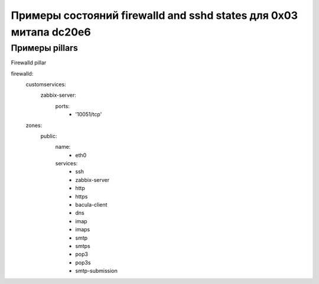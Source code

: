 ==================================================================
Примеры состояний firewalld and sshd states для 0x03 митапа dc20e6
==================================================================

Примеры pillars
=======================

Firewalld pillar

.. code-block:: yaml

firewalld:
  customservices:
    zabbix-server:
      ports:
        - '10051/tcp'
  zones:
    public:
      name:
        - eth0
      services:
        - ssh
        - zabbix-server
        - http
        - https
        - bacula-client
        - dns
        - imap
        - imaps
        - smtp
        - smtps
        - pop3
        - pop3s
        - smtp-submission
